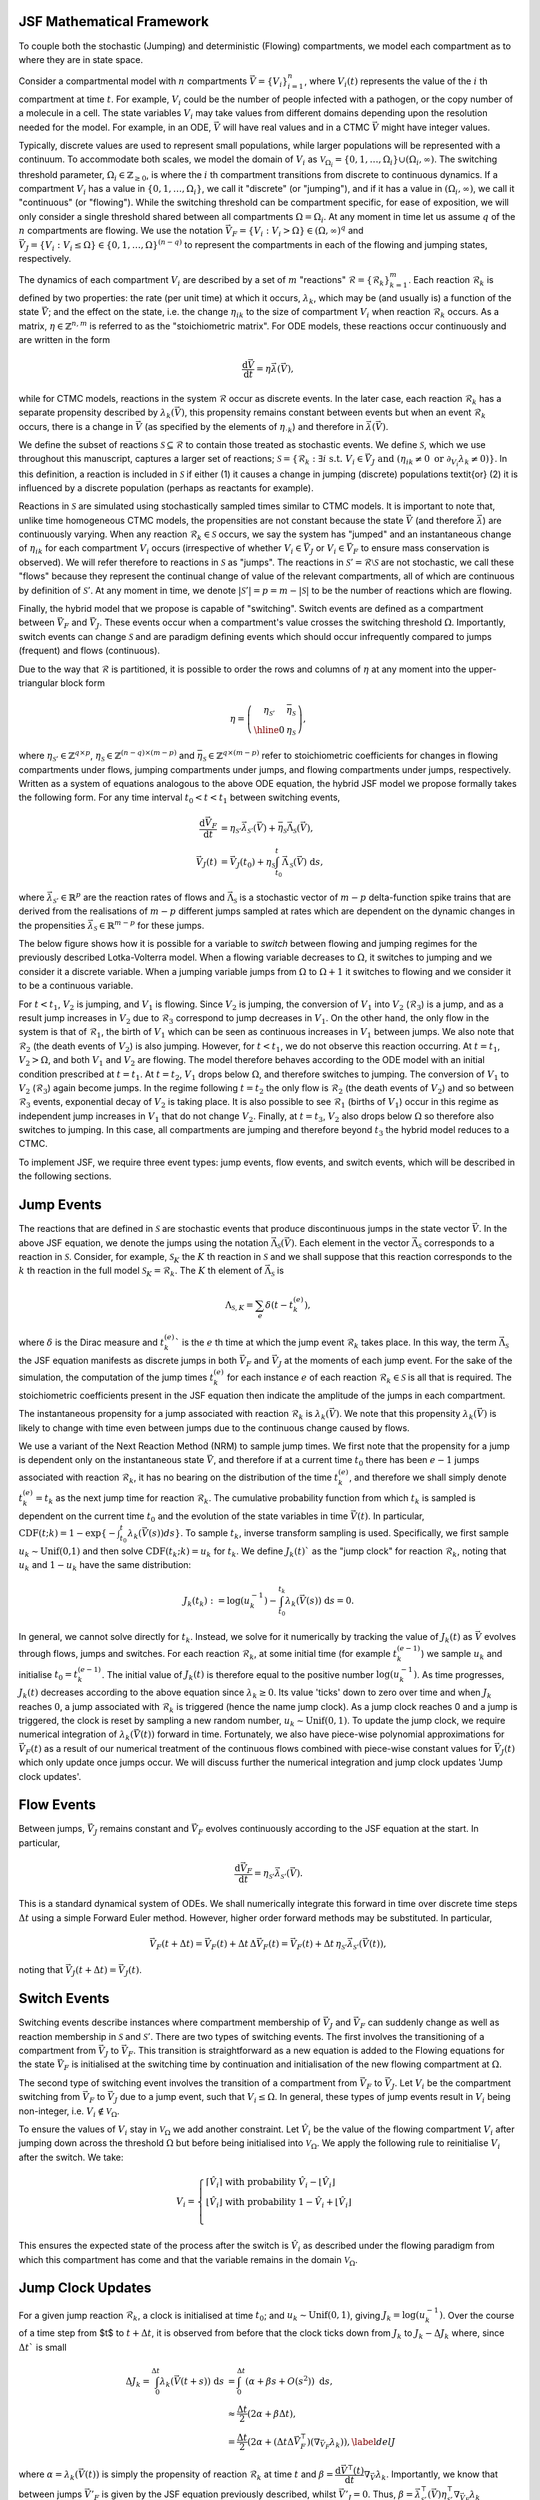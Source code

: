 JSF Mathematical Framework
--------------------------

To couple both the stochastic (Jumping) and deterministic (Flowing)
compartments, we model each compartment as to where they are in state space.

Consider a compartmental model with :math:`n` compartments :math:`\vec{V} = \left\{ V_i\right\}_{i=1}^n`, 
where :math:`V_{i}(t)` represents the value of the :math:`i` th compartment at time :math:`t`. 
For example, :math:`V_i` could be the number of people infected with a pathogen, or the copy 
number of a molecule in a cell. The state variables :math:`V_i` may take values from different 
domains depending upon the resolution needed for the model. For example, in an ODE, :math:`\vec{V}` 
will have real values and in a CTMC :math:`\vec{V}`  might have integer values.

Typically, discrete values are used to represent small populations, while larger populations 
will be represented with a continuum. To accommodate both scales, we model the domain of :math:`V_{i}`
as :math:`\mathcal{V}_{\Omega_i}=\{0,1,\ldots,\Omega_{i}\}\cup(\Omega_{i},\infty)`. The switching 
threshold parameter, :math:`\Omega_i\in \mathbb{Z}_{\geq 0}`, is where the :math:`i` th compartment 
transitions from discrete to continuous dynamics. If a compartment :math:`V_{i}` has a value in 
:math:`\{0,1,\ldots,\Omega_{i}\}`, we call it "discrete" (or "jumping"), and if it has a value in 
:math:`(\Omega_{i},\infty)`, we call it "continuous" (or "flowing"). While the switching threshold 
can be compartment specific, for ease of exposition, we will only consider a single threshold shared 
between all compartments :math:`\Omega = \Omega_i`. At any moment in time let us assume :math:`q` of the 
:math:`n` compartments are flowing. We use the notation :math:`\vec{V}_F = \left\{ V_i: V_i>\Omega \right\} \in (\Omega,\infty)^q`
and :math:`\vec{V}_J = \left\{ V_i: V_i\leq \Omega \right\} \in \left\{0, 1, \ldots, \Omega \right\}^{(n-q)}` 
to represent the compartments in each of the flowing and jumping states, respectively. 

The dynamics of each compartment :math:`V_i` are described by a set of :math:`m` "reactions" 
:math:`\mathcal{R} = \left\{\mathcal{R}_k \right\}_{k=1}^m`. Each reaction :math:`\mathcal{R}_k`
is defined by two properties: the rate (per unit time) at which it occurs, :math:`\lambda_{k}`, which may be 
(and usually is) a function of the state :math:`\vec{V}`; and the effect on the state, i.e. the change :math:`\eta_{ik}` 
to the size of compartment :math:`V_i` when reaction :math:`\mathcal{R}_k` occurs. As a matrix, 
:math:`\eta\in \mathbb{Z}^{n,m}` is referred to as the "stoichiometric matrix". For ODE models, these 
reactions occur continuously and are written in the form

.. math::
  \frac{\mathrm{d}\vec{V}}{\mathrm{d}t} = \eta \vec{\lambda}(\vec{V}),

while for CTMC models, reactions in the system :math:`\mathcal{R}` occur as discrete events.
In the later case, each reaction :math:`\mathcal{R}_k` has a separate propensity described by 
:math:`\lambda_k(\vec{V})`, this propensity remains constant between events but when an event 
:math:`\mathcal{R}_k` occurs, there is a change in :math:`\vec{V}` (as specified by the elements of 
:math:`\eta_{\cdot k}`) and therefore in :math:`\vec{\lambda}(\vec{V})`.

We define the subset of reactions :math:`\mathcal{S}\subseteq \mathcal{R}` to contain those treated 
as stochastic events. We define :math:`\mathcal{S}`, which we use throughout this manuscript, captures 
a larger set of reactions; :math:`\mathcal{S} = \left\{\mathcal{R}_k:\exists i \text{ s.t. } V_i\in\vec{V}_J \text{ and }  \left(\eta_{ik}\neq 0 \text{ or } \partial_{V_i}\lambda_k \neq 0\right)   \right\}`.
In this definition, a reaction is included in :math:`\mathcal{S}` if either (1) it causes a change in 
jumping (discrete) populations \textit{or} (2) it is influenced by a discrete population (perhaps as reactants for example). 


Reactions in :math:`\mathcal{S}` are simulated using stochastically sampled times similar to CTMC models. 
It is important to note that, unlike time homogeneous CTMC models, the propensities are not constant 
because the state :math:`\vec{V}` (and therefore :math:`\vec{\lambda}`) are continuously varying.
When any reaction :math:`\mathcal{R}_k\in\mathcal{S}` occurs, we say the system has "jumped" and an 
instantaneous change of :math:`\eta_{ik}` for each compartment :math:`V_i` occurs (irrespective of whether
:math:`V_i\in\vec{V}_J` or :math:`V_i\in\vec{V}_F` to ensure mass conservation is observed). We will refer 
therefore to reactions in :math:`\mathcal{S}` as "jumps". The reactions in :math:`\mathcal{S}'=\mathcal{R}\setminus \mathcal{S}`
are not stochastic, we call these "flows" because they represent the continual change of value of the 
relevant compartments, all of which are continuous by definition of :math:`\mathcal{S}'`.
At any moment in time, we denote :math:`|\mathcal{S}'| = p = m - |\mathcal{S}|` to be the number of reactions
which are flowing.

Finally, the hybrid model that we propose is capable of "switching". Switch events are defined as a 
compartment between :math:`\vec{V}_F` and :math:`\vec{V}_J`. These events occur when a compartment's 
value crosses the switching threshold :math:`\Omega`. Importantly, switch events can change 
:math:`\mathcal{S}` and are paradigm defining events which should occur infrequently compared to
jumps (frequent) and flows (continuous).

Due to the way that :math:`\mathcal{R}` is partitioned, it is possible to order the rows and columns of :math:`\eta` at 
any moment into the upper-triangular block form

.. math::
   \eta = \left(\begin{array}{c|c}
   \eta_{\mathcal{S}'} & \bar{\eta}_{\mathcal{S}} \\ \hline
   0 & \eta_{\mathcal{S}} \end{array}\right),

where :math:`\eta_{\mathcal{S}'} \in \mathbb{Z}^{q\times p}`, :math:`\eta_{\mathcal{S}} \in \mathbb{Z}^{(n-q)\times (m-p)}`
and :math:`\bar{\eta}_{\mathcal{S}} \in \mathbb{Z}^{q\times (m-p)}` refer to stoichiometric coefficients for changes in flowing 
compartments under flows, jumping compartments under jumps, and flowing compartments under jumps, respectively. Written 
as a system of equations analogous to the above ODE equation, the hybrid JSF model we propose formally takes the following form. 
For any time interval :math:`t_0<t<t_1` between switching events, 

.. math::
    \frac{\mathrm{d} \vec{V}_F}{\mathrm{d} t} &= \eta_{\mathcal{S}'} \vec{\lambda}_{\mathcal{S}'}(\vec{V}) + \bar{\eta}_{\mathcal{S}} \vec{\Lambda}_{\mathcal{S}}(\vec{V}),\\
    \vec{V}_J(t) &= \vec{V}_J(t_0) + \eta_{\mathcal{S}} \int_{t_0}^t  \vec{\Lambda}_{\mathcal{S}}(\vec{V}) \ \mathrm{d} s,

where :math:`\vec{\lambda}_{\mathcal{S}'}\in\mathbb{R}^p` are the reaction rates of flows and :math:`\vec{\Lambda}_{\mathcal{S}}`
is a stochastic vector of :math:`m-p` delta-function spike trains that are derived from the realisations of :math:`m-p` 
different jumps sampled at rates which are dependent on the dynamic changes in the propensities :math:`\vec{\lambda}_{\mathcal{S}}\in\mathbb{R}^{m-p}` for these jumps.



The below figure shows how it is
possible for a variable to `switch` between flowing and jumping
regimes for the previously described Lotka-Volterra model. When a flowing variable decreases to :math:`\Omega`, it switches
to jumping and we consider it a discrete variable. When a jumping
variable jumps from :math:`\Omega` to :math:`\Omega+1` it switches to flowing
and we consider it to be a continuous variable.

.. image:: _static/compartment_switching_depiction.png
   :width: 500
   :align: center
   :alt: compartment_switching_depiction

For :math:`t< t_1`, :math:`V_2` is jumping, and :math:`V_1` is flowing. Since :math:`V_2` is jumping, 
the conversion of :math:`V_1` into :math:`V_2` (:math:`\mathcal{R}_3`) is a jump, and as a result 
jump increases in :math:`V_2` due to :math:`\mathcal{R}_3` correspond to jump decreases in :math:`V_1`. 
On the other hand, the only flow in the system is that of :math:`\mathcal{R}_1`, the birth of :math:`V_1`
which can be seen as continuous increases in :math:`V_1` between jumps. We also note that :math:`\mathcal{R}_2`
(the death events of :math:`V_2`) is also jumping. However, for :math:`t < t_1`, we do not observe this 
reaction occurring.
At :math:`t=t_1`, :math:`V_2 > \Omega`, and both :math:`V_1` and :math:`V_2` are flowing. The model 
therefore behaves according to the ODE model with an initial condition prescribed at :math:`t=t_1`. 
At :math:`t=t_2`, :math:`V_1` drops below :math:`\Omega`, and therefore switches to jumping.
The conversion of :math:`V_1` to :math:`V_2` (:math:`\mathcal{R}_3`) again become jumps. In the regime 
following :math:`t=t_2` the only flow is :math:`\mathcal{R}_2` (the death events of :math:`V_2`) and so 
between :math:`\mathcal{R}_3` events, exponential decay of :math:`V_2` is taking place. It is also 
possible to see :math:`\mathcal{R}_1` (births of :math:`V_1`) occur in this regime as independent jump 
increases in :math:`V_1` that do not change :math:`V_2`.
Finally, at :math:`t=t_3`, :math:`V_2` also drops below :math:`\Omega` so therefore also switches to
jumping. In this case, all compartments are jumping and therefore beyond :math:`t_3` the hybrid model reduces to a CTMC.

To implement JSF, we require three event types: jump events, flow events, and switch events, which will be described in the following sections.

Jump Events
-----------

The reactions that are defined in :math:`\mathcal{S}` are stochastic events that produce discontinuous 
jumps in the state vector :math:`\vec{V}`. In the above JSF equation, we denote the jumps using 
the notation :math:`\vec{\Lambda}_{\mathcal{S}}(\vec{V})`. Each element in the vector :math:`\vec{\Lambda}_{\mathcal{S}}`
corresponds to a reaction in :math:`\mathcal{S}`. Consider, for example, :math:`\mathcal{S}_K` the :math:`K` th reaction in 
:math:`\mathcal{S}` and we shall suppose that this reaction corresponds to the :math:`k` th reaction in the full model 
:math:`\mathcal{S}_K = \mathcal{R}_k`. The :math:`K` th element of :math:`\vec{\Lambda}_{\mathcal{S}}` is

.. math::
    \Lambda_{\mathcal{S},K} = \sum_{e} \delta(t-t_{k}^{(e)}),

where :math:`\delta` is the Dirac measure and :math:`t_{k}^{(e)}`` is the :math:`e` th time at which the jump event 
:math:`\mathcal{R}_k` takes place. In this way, the term :math:`\vec{\Lambda}_{\mathcal{S}}` the JSF equation
manifests as discrete jumps in both :math:`\vec{V}_F` and :math:`\vec{V}_J` at the moments of each jump event. 
For the sake of the simulation, the computation of the jump times :math:`t_{k}^{(e)}` for each instance :math:`e` of each 
reaction :math:`\mathcal{R}_k\in \mathcal{S}` is all that is required. The stoichiometric coefficients present in 
the JSF equation then indicate the amplitude of the jumps in each compartment.

The instantaneous propensity for a jump associated with reaction :math:`\mathcal{R}_k` is :math:`\lambda_k(\vec{V})`.
We note that this propensity :math:`\lambda_k(\vec{V})` is likely to change with time even between jumps due to the 
continuous change caused by flows. 

We use a variant of the Next Reaction Method (NRM) to sample jump times. We first note that the propensity 
for a jump is dependent only on the instantaneous state :math:`\vec{V}`, and therefore if at a current time :math:`t_0` 
there has been :math:`e-1` jumps associated with reaction :math:`\mathcal{R}_k`, it has no bearing on the distribution 
of the time :math:`t_k^{(e)}`, and therefore we shall simply denote :math:`t_k^{(e)} = t_k` as the next jump 
time for reaction :math:`\mathcal{R}_k`.
The cumulative probability function from which :math:`t_k` is sampled is dependent on the current time :math:`t_0` and 
the evolution of the state variables in time :math:`\vec{V}(t)`. In particular, 
:math:`\text{CDF}(t;k) = 1 - \exp\left\{- \int_{t_{0}}^{t} \lambda_{k}(\vec{V}(s)) ds \right\}`. 
To sample :math:`t_k`, inverse transform sampling is used. Specifically, we first sample :math:`u_{k}\sim\text{Unif(0,1)}` 
and then solve :math:`\text{CDF}(t_k;k) = u_k` for :math:`t_k`. We define :math:`J_k(t)`` as the "jump clock" for reaction 
:math:`\mathcal{R}_k`, noting that :math:`u_k` and :math:`1-u_k` have the same distribution:

.. math::
   J_k(t_k) := \log(u_{k}^{-1}) - \int_{t_{0}}^{t_k} \lambda_{k}(\vec{V}(s)) \ \mathrm{d}s = 0.

In general, we cannot solve directly for :math:`t_k`. Instead, we solve for it numerically by 
tracking the value of :math:`J_k(t)` as :math:`\vec{V}` evolves through flows, jumps and switches. 
For each reaction :math:`\mathcal{R}_k`, at some initial time (for example :math:`t_k^{(e-1)}`) 
we sample :math:`u_k` and initialise :math:`t_0 = t_k^{(e-1)}`. The initial value of :math:`J_k(t)` 
is therefore equal to the positive number :math:`\log(u_{k}^{-1})`. As time progresses, :math:`J_k(t)` 
decreases according to the above equation since :math:`\lambda_k\geq 0`. Its value 'ticks' down 
to zero over time and when :math:`J_k` reaches :math:`0`, a jump associated with :math:`\mathcal{R}_k`
is triggered (hence the name jump clock). As a jump clock reaches 0 and a jump is triggered, the clock 
is reset by sampling a new random number, :math:`u_k\sim\text{Unif}(0,1)`. To update the jump clock,
we require numerical integration of :math:`\lambda_k(\vec{V}(t))` forward in time. Fortunately, 
we also have piece-wise polynomial approximations for :math:`\vec{V}_F(t)` as a result of our numerical
treatment of the continuous flows combined with piece-wise constant values for :math:`\vec{V}_J(t)` 
which only update once jumps occur. We will discuss further the numerical integration and jump 
clock updates 'Jump clock updates'.

Flow Events
-----------

Between jumps, :math:`\vec{V}_J` remains constant and :math:`\vec{V}_F` evolves continuously according to 
the JSF equation at the start. In particular,

.. math::

    \frac{\mathrm{d} \vec{V}_F}{\mathrm{d} t} = \eta_{\mathcal{S}'} \vec{\lambda}_{\mathcal{S}'}(\vec{V}).

This is a standard dynamical system of ODEs. We shall numerically integrate this forward in time over 
discrete time steps :math:`\Delta t` using a simple Forward Euler method. However, higher order forward 
methods may be substituted. In particular, 

.. math::

        \vec{V}_F(t+\Delta t)= \vec{V}_F(t) + \Delta t \, \Delta \vec{V}_F(t) = \vec{V}_F(t) + \Delta t \, \eta_{\mathcal{S}'} \vec{\lambda}_{\mathcal{S}'}(\vec{V}(t)) ,

noting that :math:`\vec{V}_J(t+\Delta t) = \vec{V}_J(t)`.

Switch Events
-------------

Switching events describe instances where compartment membership of :math:`\vec{V}_J` and :math:`\vec{V}_F` 
can suddenly change as well as reaction membership in :math:`\mathcal{S}` and :math:`\mathcal{S}'`. 
There are two types of switching events. The first involves the transitioning of a compartment from :math:`\vec{V}_J`
to :math:`\vec{V}_F`. This transition is straightforward as a new equation is added to the Flowing equations for 
the state :math:`\vec{V}_F` is initialised at the switching time by continuation and initialisation of the new 
flowing compartment at :math:`\Omega`. 

The second type of switching event involves the transition of a compartment from :math:`\vec{V}_F` to :math:`\vec{V}_J`.
Let :math:`V_i` be the compartment switching from :math:`\vec{V}_F` to :math:`\vec{V}_J` due to a jump event, 
such that :math:`V_i \leq \Omega`. In general, these types of jump events result in :math:`V_i` being non-integer, 
i.e. :math:`V_i \notin \mathcal{V}_{\Omega}`.

To ensure the values of :math:`V_{i}` stay in :math:`\mathcal{V}_{\Omega}` we add another constraint. 
Let :math:`\hat{V}_i` be the value of the flowing compartment :math:`V_i` after jumping down across the 
threshold :math:`\Omega` but before being initialised into :math:`\mathcal{V}_{\Omega}`. 
We apply the following rule to reinitialise :math:`V_i` after the switch. 
We take:

.. math::

  V_i = 
  \begin{cases}
   \lceil \hat{V}_i \rceil \text{ with probability  } \hat{V}_i-\lfloor \hat{V}_i \rfloor\\
    \lfloor \hat{V}_i \rfloor \text{ with probability  } 1- \hat{V}_i+\lfloor \hat{V}_i \rfloor\\
   \end{cases}

This ensures the expected state of the process after the switch is :math:`\hat{V}_i` 
as described under the flowing paradigm from which this compartment has come and that the variable 
remains in the domain :math:`\mathcal{V}_{\Omega}`.

Jump Clock Updates
-------------

For a given jump reaction :math:`\mathcal{R}_k`, a clock is initialised at time :math:`t_0`; 
and :math:`u_k\sim\text{Unif}(0,1)`, giving :math:`J_k = \log(u_k^{-1})`. Over the course of a time step 
from $t$ to :math:`t+\Delta t`, it is observed from before that the clock ticks down from 
:math:`J_k` to :math:`J_k - \Delta J_k` where, since :math:`\Delta t`` is small

.. math::

    \Delta J_k =  \int_{0}^{\Delta t} \lambda_{k}(\vec{V}(t+s)) \ \mathrm{d}s &= \int_{0}^{\Delta t} \left( \alpha  + \beta s + O(s^2) \right) \ \mathrm{d}s, \\
    &\approx  \frac{\Delta t}{2} \left(2\alpha  + \beta \Delta t \right), \\
    & = \frac{\Delta t}{2} \left(2\alpha  + (\Delta t \Delta \vec{V}^{\intercal}_F )(\nabla_{\vec{V}_F} \lambda_k) \right), \label{delJ}

where :math:`\alpha = \lambda_{k}(\vec{V}(t))` is simply the propensity of reaction :math:`\mathcal{R}_k` 
at time :math:`t` and :math:`\beta = \dfrac{\mathrm{d}\vec{V}^{\intercal}(t)}{\mathrm{d}t} \nabla_{\vec{V}} \lambda_k`.
Importantly, we know that between jumps :math:`\vec{V}'_F` is given by the JSF equation previously described, whilst :math:`\vec{V}'_J=0`.
Thus, :math:`\beta = \vec{\lambda}^{\intercal}_{\mathcal{S}'}(\vec{V})\eta^{\intercal}_{\mathcal{S}'}   \nabla_{\vec{V}_F} \lambda_k` (evaluated at :math:`t`).

To calculate the updated jump clock, we subtract :math:`\Delta J_k` from :math:`J_k(t)` to get a provisional :math:`J_k(t+\Delta t)`.
If :math:`J_k(t) - \Delta J_k > 0`, then no jump occurred during the interval :math:`(t, t+\Delta t)` and we have the jump clock
:math:`J_k(t+\Delta t) := J_k(t) - \Delta J_k`. If instead :math:`J_k(t) - \Delta J_k < 0` then there is a jump (i.e. a :math:`\mathcal{R}_k` reaction)
during the interval :math:`(t,t+\Delta t)` (where :math:`0<\Delta \tau <\Delta t`) which we need to account for in the updated jump clock.
Let :math:`t + \Delta \tau` denote the time at which this jump occurs. We can find :math:`\Delta \tau` by solving the equation
:math:`2 \Delta  J_k - \Delta \tau(2\alpha + \beta\Delta \tau) = 0` where :math:`\Delta  J_k` is the residual of the jump clock from :math:`t` to :math:`t + \Delta  \tau`.
However, the time :math:`t+\Delta \tau` (:math:`0<\Delta \tau<\Delta t`) where the jump occurs can be found by solving
:math:`2 \Delta  J_k - \Delta \tau(2\alpha + \beta\Delta \tau) = 0` where :math:`\Delta  J_k` is the residual of the jump clock from :math:`t` to :math:`t + \Delta  \tau`.

.. math::

    \Delta \tau = 
    \begin{cases}
    \frac{\sqrt{\alpha^2 + 2\beta \Delta  J_k} - \alpha}{\beta}, \quad &\beta \neq 0,\\
    \frac{\alpha}{\Delta J_k}, \quad &\beta = 0.
    \end{cases}


In the case that a jump clock runs out, instead of using :math:`\Delta t` to push forward the flows, we instead use :math:`\Delta \tau`
and implement the jump after the flow to time :math:`t+\Delta \tau`. Subsequently, we reinitialise the jump clock :math:`J_k`.
For a summary of this procedure see the below figure:

.. image:: _static/JumpClock.png
   :width: 500
   :align: center
   :alt: JumpClock
